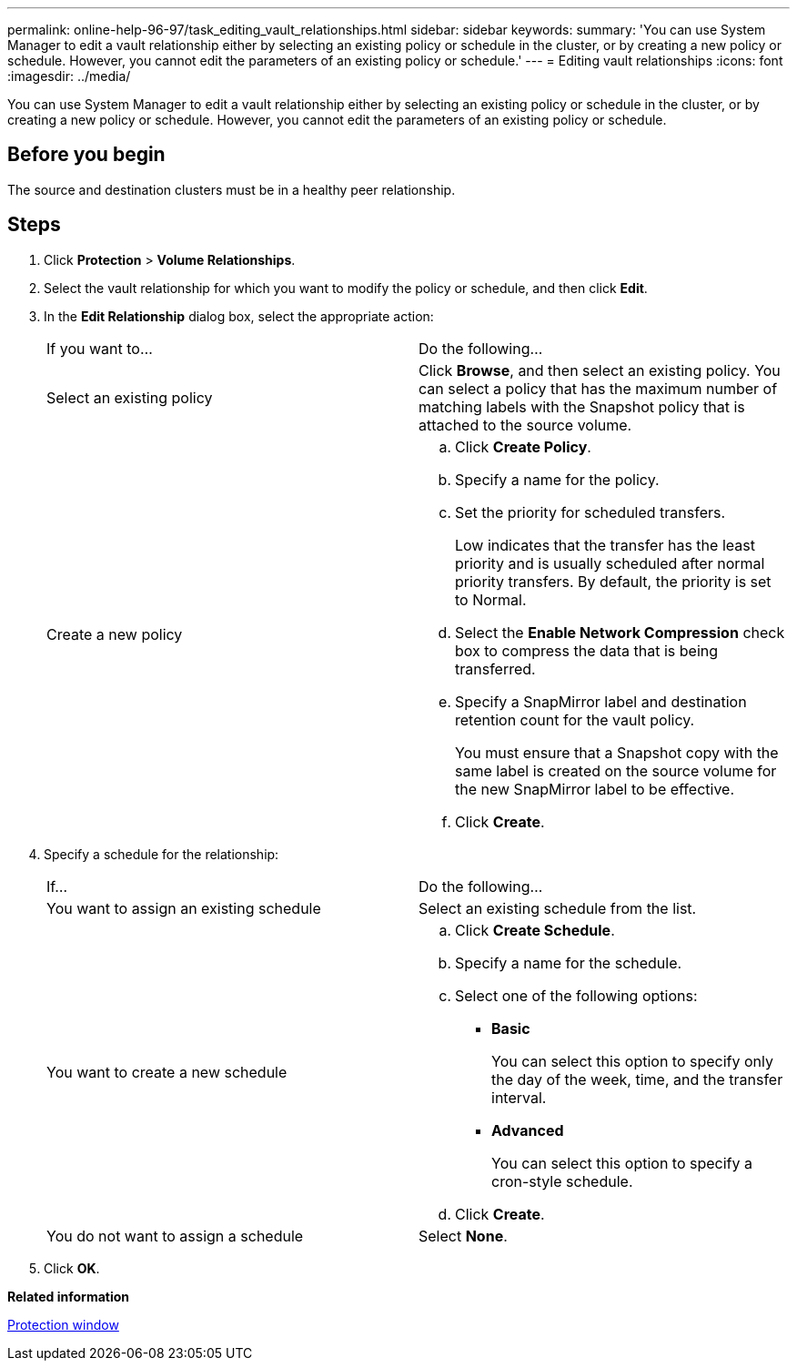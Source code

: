 ---
permalink: online-help-96-97/task_editing_vault_relationships.html
sidebar: sidebar
keywords: 
summary: 'You can use System Manager to edit a vault relationship either by selecting an existing policy or schedule in the cluster, or by creating a new policy or schedule. However, you cannot edit the parameters of an existing policy or schedule.'
---
= Editing vault relationships
:icons: font
:imagesdir: ../media/

[.lead]
You can use System Manager to edit a vault relationship either by selecting an existing policy or schedule in the cluster, or by creating a new policy or schedule. However, you cannot edit the parameters of an existing policy or schedule.

== Before you begin

The source and destination clusters must be in a healthy peer relationship.

== Steps

. Click *Protection* > *Volume Relationships*.
. Select the vault relationship for which you want to modify the policy or schedule, and then click *Edit*.
. In the *Edit Relationship* dialog box, select the appropriate action:
+
|===
| If you want to...| Do the following...
a|
Select an existing policy
a|
Click *Browse*, and then select an existing policy.    You can select a policy that has the maximum number of matching labels with the Snapshot policy that is attached to the source volume.
a|
Create a new policy
a|

 .. Click *Create Policy*.
 .. Specify a name for the policy.
 .. Set the priority for scheduled transfers.
+
Low indicates that the transfer has the least priority and is usually scheduled after normal priority transfers. By default, the priority is set to Normal.

 .. Select the *Enable Network Compression* check box to compress the data that is being transferred.
 .. Specify a SnapMirror label and destination retention count for the vault policy.
+
You must ensure that a Snapshot copy with the same label is created on the source volume for the new SnapMirror label to be effective.

 .. Click *Create*.

+
|===

. Specify a schedule for the relationship:
+
|===
| If...| Do the following...
a|
You want to assign an existing schedule
a|
Select an existing schedule from the list.
a|
You want to create a new schedule
a|

 .. Click *Create Schedule*.
 .. Specify a name for the schedule.
 .. Select one of the following options:
  *** *Basic*
+
You can select this option to specify only the day of the week, time, and the transfer interval.

  *** *Advanced*
+
You can select this option to specify a cron-style schedule.
 .. Click *Create*.

a|
You do not want to assign a schedule
a|
Select *None*.
|===

. Click *OK*.

*Related information*

xref:reference_protection_window.adoc[Protection window]
